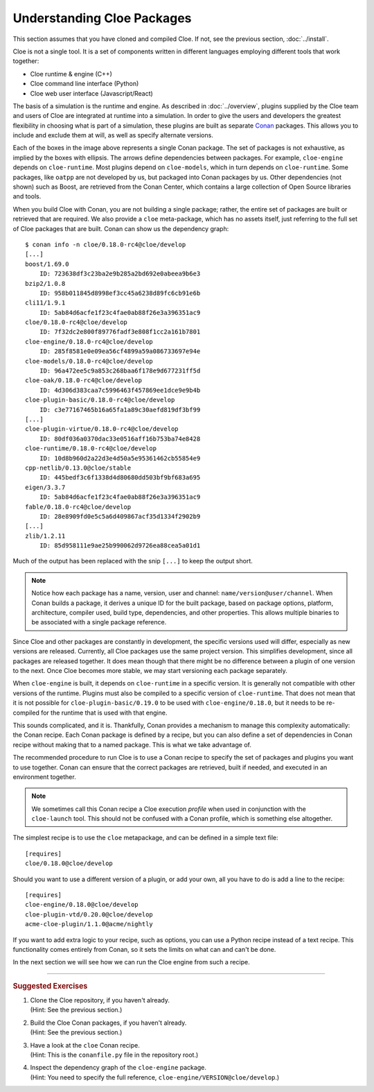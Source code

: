 Understanding Cloe Packages
===========================

.. highlight:: console

This section assumes that you have cloned and compiled Cloe.
If not, see the previous section, :doc:`../install`.

Cloe is not a single tool. It is a set of components written in different
languages employing different tools that work together:

- Cloe runtime & engine (C++)
- Cloe command line interface (Python)
- Cloe web user interface (Javascript/React)

The basis of a simulation is the runtime and engine. As described in
:doc:`../overview`, plugins supplied by the Cloe team and users of Cloe are
integrated at runtime into a simulation. In order to give the users and
developers the greatest flexibility in choosing what is part of a simulation,
these plugins are built as separate `Conan`_ packages. This allows you to
include and exclude them at will, as well as specify alternate versions.

.. image:: package-hierarchy.png
   :alt: Cloe package hierarchy

Each of the boxes in the image above represents a single Conan package. The
set of packages is not exhaustive, as implied by the boxes with ellipsis.
The arrows define dependencies between packages. For example, ``cloe-engine``
depends on ``cloe-runtime``. Most plugins depend on ``cloe-models``, which
in turn depends on ``cloe-runtime``. Some packages, like ``oatpp`` are
not developed by us, but packaged into Conan packages by us. Other dependencies
(not shown) such as Boost, are retrieved from the Conan Center, which contains
a large collection of Open Source libraries and tools.

When you build Cloe with Conan, you are not building a single package; rather,
the entire set of packages are built or retrieved that are required. We also
provide a ``cloe`` meta-package, which has no assets itself, just referring to
the full set of Cloe packages that are built. Conan can show us the dependency
graph::

    $ conan info -n cloe/0.18.0-rc4@cloe/develop
    [...]
    boost/1.69.0
        ID: 723638df3c23ba2e9b285a2bd692e0abeea9b6e3
    bzip2/1.0.8
        ID: 958b011845d8998ef3cc45a6238d89fc6cb91e6b
    cli11/1.9.1
        ID: 5ab84d6acfe1f23c4fae0ab88f26e3a396351ac9
    cloe/0.18.0-rc4@cloe/develop
        ID: 7f32dc2e800f89776fadf3e808f1cc2a161b7801
    cloe-engine/0.18.0-rc4@cloe/develop
        ID: 285f8581e0e09ea56cf4899a59a086733697e94e
    cloe-models/0.18.0-rc4@cloe/develop
        ID: 96a472ee5c9a853c268baa6f178e9d677231ff5d
    cloe-oak/0.18.0-rc4@cloe/develop
        ID: 4d306d383caa7c5996463f457869ee1dce9e9b4b
    cloe-plugin-basic/0.18.0-rc4@cloe/develop
        ID: c3e77167465b16a65fa1a89c30aefd819df3bf99
    [...]
    cloe-plugin-virtue/0.18.0-rc4@cloe/develop
        ID: 80df036a0370dac33e0516aff16b753ba74e8428
    cloe-runtime/0.18.0-rc4@cloe/develop
        ID: 10d8b960d2a22d3e4d50a5e95361462cb55854e9
    cpp-netlib/0.13.0@cloe/stable
        ID: 445bedf3c6f1338d4d80680dd503bf9bf683a695
    eigen/3.3.7
        ID: 5ab84d6acfe1f23c4fae0ab88f26e3a396351ac9
    fable/0.18.0-rc4@cloe/develop
        ID: 28e8909fd0e5c5a6d409867acf35d1334f2902b9
    [...]
    zlib/1.2.11
        ID: 85d958111e9ae25b990062d9726ea88cea5a01d1

Much of the output has been replaced with the snip ``[...]`` to keep the
output short.

.. note::
   Notice how each package has a name, version, user and channel:
   ``name/version@user/channel``. When Conan builds a package, it derives
   a unique ID for the built package, based on package options, platform,
   architecture, compiler used, build type, dependencies, and other properties.
   This allows multiple binaries to be associated with a single package
   reference.

Since Cloe and other packages are constantly in development, the specific
versions used will differ, especially as new versions are released.
Currently, all Cloe packages use the same project version. This simplifies
development, since all packages are released together. It does mean though that
there might be no difference between a plugin of one version to the next.
Once Cloe becomes more stable, we may start versioning each package
separately.

When ``cloe-engine`` is built, it depends on ``cloe-runtime`` in a specific
version. It is generally not compatible with other versions of the runtime.
Plugins must also be compiled to a specific version of ``cloe-runtime``.
That does not mean that it is not possible for ``cloe-plugin-basic/0.19.0``
to be used with ``cloe-engine/0.18.0``, but it needs to be re-compiled for
the runtime that is used with that engine.

This sounds complicated, and it is. Thankfully, Conan provides a mechanism to
manage this complexity automatically: the Conan recipe. Each Conan package is
defined by a recipe, but you can also define a set of dependencies in Conan
recipe without making that to a named package. This is what we take advantage
of.

The recommended procedure to run Cloe is to use a Conan recipe to specify the
set of packages and plugins you want to use together. Conan can ensure that
the correct packages are retrieved, built if needed, and executed in an
environment together.

.. note::
   We sometimes call this Conan recipe a Cloe execution *profile* when used
   in conjunction with the ``cloe-launch`` tool. This should not be confused
   with a Conan profile, which is something else altogether.

.. highlight:: ini

The simplest recipe is to use the ``cloe`` metapackage, and can be defined
in a simple text file::

    [requires]
    cloe/0.18.0@cloe/develop

Should you want to use a different version of a plugin, or add your own, all
you have to do is add a line to the recipe::

    [requires]
    cloe-engine/0.18.0@cloe/develop
    cloe-plugin-vtd/0.20.0@cloe/develop
    acme-cloe-plugin/1.1.0@acme/nightly

If you want to add extra logic to your recipe, such as options, you can use
a Python recipe instead of a text recipe. This functionality comes entirely
from Conan, so it sets the limits on what can and can't be done.

In the next section we will see how we can run the Cloe engine from such a
recipe.

.. _Conan: https://conan.io/

----

.. rubric:: Suggested Exercises

#. | Clone the Cloe repository, if you haven't already.
   | (Hint: See the previous section.)

#. | Build the Cloe Conan packages, if you haven't already.
   | (Hint: See the previous section.)

#. | Have a look at the ``cloe`` Conan recipe.
   | (Hint: This is the ``conanfile.py`` file in the repository root.)

#. | Inspect the dependency graph of the ``cloe-engine`` package.
   | (Hint: You need to specify the full reference, ``cloe-engine/VERSION@cloe/develop``.)
